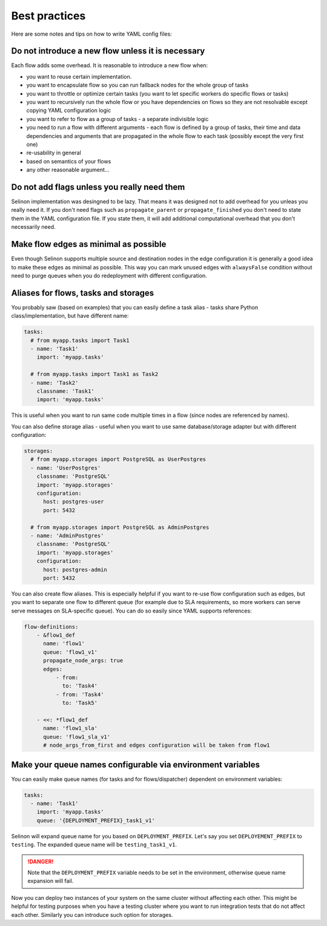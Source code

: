 .. _practices:

Best practices
--------------

Here are some notes and tips on how to write YAML config files:

Do not introduce a new flow unless it is necessary
==================================================

Each flow adds some overhead. It is reasonable to introduce a new flow when:

* you want to reuse certain implementation.
* you want to encapsulate flow so you can run fallback nodes for the whole group of tasks
* you want to throttle or optimize certain tasks (you want to let specific workers do specific flows or tasks)
* you want to recursively run the whole flow or you have dependencies on flows so they are not resolvable except copying YAML configuration logic
* you want to refer to flow as a group of tasks - a separate indivisible logic
* you need to run a flow with different arguments - each flow is defined by a group of tasks, their time and data dependencies and arguments that are propagated in the whole flow to each task (possibly except the very first one)
* re-usability in general
* based on semantics of your flows
* any other reasonable argument...

Do not add flags unless you really need them
============================================

Selinon implementation was desingned to be lazy. That means it was designed not to add overhead for you unleas you really need it. If you don't need flags such as ``propagate_parent`` or ``propagate_finished`` you don't need to state them in the YAML configuration file. If you state them, it will add additional computational overhead that you don't necessarily need.

Make flow edges as minimal as possible
======================================

Even though Selinon supports multiple source and destination nodes in the edge configuration it is generally a good idea to make these edges as minimal as possible. This way you can mark unused edges with ``alwaysFalse`` condition without need to purge queues when you do redeployment with different configuration.

Aliases for flows, tasks and storages
=====================================

You probably saw (based on examples) that you can easily define a task alias - tasks share Python class/implementation, but have different name:

.. code-block:: yaml

  tasks:
    # from myapp.tasks import Task1
    - name: 'Task1'
      import: 'myapp.tasks'

    # from myapp.tasks import Task1 as Task2
    - name: 'Task2'
      classname: 'Task1'
      import: 'myapp.tasks'

This is useful when you want to run same code multiple times in a flow (since nodes are referenced by names).

You can also define storage alias - useful when you want to use same database/storage adapter but with different configuration:

.. code-block:: yaml

    storages:
      # from myapp.storages import PostgreSQL as UserPostgres
      - name: 'UserPostgres'
        classname: 'PostgreSQL'
        import: 'myapp.storages'
        configuration:
          host: postgres-user
          port: 5432

      # from myapp.storages import PostgreSQL as AdminPostgres
      - name: 'AdminPostgres'
        classname: 'PostgreSQL'
        import: 'myapp.storages'
        configuration:
          host: postgres-admin
          port: 5432

You can also create flow aliases. This is especially helpful if you want to re-use flow configuration such as edges, but you want to separate one flow to different queue (for example due to SLA requirements, so more workers can serve serve messages on SLA-specific queue). You can do so easily since YAML supports references:

.. code-block:: yaml

    flow-definitions:
        - &flow1_def
          name: 'flow1'
          queue: 'flow1_v1'
          propagate_node_args: true
          edges:
              - from:
                to: 'Task4'
              - from: 'Task4'
                to: 'Task5'

        - <<: *flow1_def
          name: 'flow1_sla'
          queue: 'flow1_sla_v1'
          # node_args_from_first and edges configuration will be taken from flow1

Make your queue names configurable via environment variables
============================================================

You can easily make queue names (for tasks and for flows/dispatcher) dependent on environment variables:

.. code-block:: yaml

   tasks:
     - name: 'Task1'
       import: 'myapp.tasks'
       queue: '{DEPLOYMENT_PREFIX}_task1_v1'

Selinon will expand queue name for you based on ``DEPLOYMENT_PREFIX``. Let's say you set ``DEPLOYEMENT_PREFIX`` to ``testing``. The expanded queue name will be ``testing_task1_v1``.

.. danger::

  Note that the ``DEPLOYMENT_PREFIX`` variable needs to be set in the environment, otherwise queue name expansion will fail.

Now you can deploy two instances of your system on the same cluster without affecting each other. This might be helpful for testing purposes when you have a testing cluster where you want to run integration tests that do not affect each other. Similarly you can introduce such option for storages.
